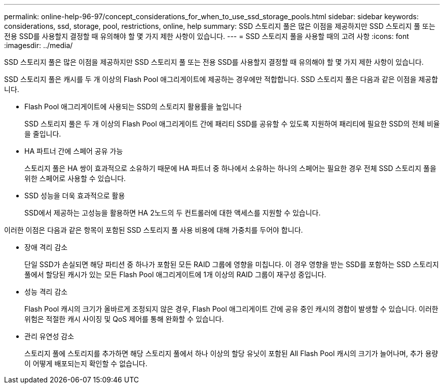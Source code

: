 ---
permalink: online-help-96-97/concept_considerations_for_when_to_use_ssd_storage_pools.html 
sidebar: sidebar 
keywords: considerations, ssd, storage, pool, restrictions, online, help 
summary: SSD 스토리지 풀은 많은 이점을 제공하지만 SSD 스토리지 풀 또는 전용 SSD를 사용할지 결정할 때 유의해야 할 몇 가지 제한 사항이 있습니다. 
---
= SSD 스토리지 풀을 사용할 때의 고려 사항
:icons: font
:imagesdir: ../media/


[role="lead"]
SSD 스토리지 풀은 많은 이점을 제공하지만 SSD 스토리지 풀 또는 전용 SSD를 사용할지 결정할 때 유의해야 할 몇 가지 제한 사항이 있습니다.

SSD 스토리지 풀은 캐시를 두 개 이상의 Flash Pool 애그리게이트에 제공하는 경우에만 적합합니다. SSD 스토리지 풀은 다음과 같은 이점을 제공합니다.

* Flash Pool 애그리게이트에 사용되는 SSD의 스토리지 활용률을 높입니다
+
SSD 스토리지 풀은 두 개 이상의 Flash Pool 애그리게이트 간에 패리티 SSD를 공유할 수 있도록 지원하여 패리티에 필요한 SSD의 전체 비율을 줄입니다.

* HA 파트너 간에 스페어 공유 가능
+
스토리지 풀은 HA 쌍이 효과적으로 소유하기 때문에 HA 파트너 중 하나에서 소유하는 하나의 스페어는 필요한 경우 전체 SSD 스토리지 풀을 위한 스페어로 사용할 수 있습니다.

* SSD 성능을 더욱 효과적으로 활용
+
SSD에서 제공하는 고성능을 활용하면 HA 2노드의 두 컨트롤러에 대한 액세스를 지원할 수 있습니다.



이러한 이점은 다음과 같은 항목이 포함된 SSD 스토리지 풀 사용 비용에 대해 가중치를 두어야 합니다.

* 장애 격리 감소
+
단일 SSD가 손실되면 해당 파티션 중 하나가 포함된 모든 RAID 그룹에 영향을 미칩니다. 이 경우 영향을 받는 SSD를 포함하는 SSD 스토리지 풀에서 할당된 캐시가 있는 모든 Flash Pool 애그리게이트에 1개 이상의 RAID 그룹이 재구성 중입니다.

* 성능 격리 감소
+
Flash Pool 캐시의 크기가 올바르게 조정되지 않은 경우, Flash Pool 애그리게이트 간에 공유 중인 캐시의 경합이 발생할 수 있습니다. 이러한 위험은 적절한 캐시 사이징 및 QoS 제어를 통해 완화할 수 있습니다.

* 관리 유연성 감소
+
스토리지 풀에 스토리지를 추가하면 해당 스토리지 풀에서 하나 이상의 할당 유닛이 포함된 All Flash Pool 캐시의 크기가 늘어나며, 추가 용량이 어떻게 배포되는지 확인할 수 없습니다.


